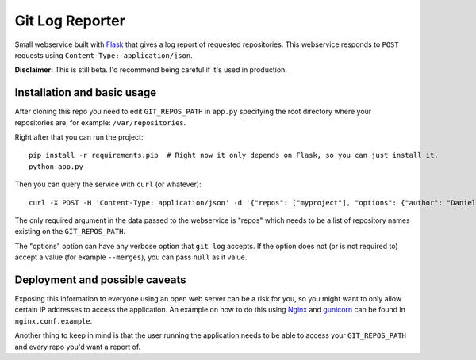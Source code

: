 ==================
 Git Log Reporter
==================

Small webservice built with `Flask`_ that gives a log report of
requested repositories. This webservice responds to ``POST`` requests
using ``Content-Type: application/json``.

**Disclaimer:** This is still beta. I'd recommend being careful if
it's used in production.


Installation and basic usage
============================

After cloning this repo you need to edit ``GIT_REPOS_PATH`` in
``app.py`` specifying the root directory where your repositories are,
for example: ``/var/repositories``.

Right after that you can run the project::

    pip install -r requirements.pip  # Right now it only depends on Flask, so you can just install it.
    python app.py

Then you can query the service with ``curl`` (or whatever)::

    curl -X POST -H 'Content-Type: application/json' -d '{"repos": ["myproject"], "options": {"author": "Daniel Barreto", "since": "1 day ago"}}' http://localhost:5000/

The only required argument in the data passed to the webservice is
"repos" which needs to be a list of repository names existing on the
``GIT_REPOS_PATH``.

The "options" option can have any verbose option that ``git log``
accepts. If the option does not (or is not required to) accept a value
(for example ``--merges``), you can pass ``null`` as it value.


Deployment and possible caveats
===============================

Exposing this information to everyone using an open web server can be
a risk for you, so you might want to only allow certain IP addresses
to access the application. An example on how to do this using `Nginx`_
and `gunicorn`_ can be found in ``nginx.conf.example``.

Another thing to keep in mind is that the user running the application
needs to be able to access your ``GIT_REPOS_PATH`` and every repo
you'd want a report of.

.. _Flask: http://flask.pocoo.org/
.. _Nginx: http://wiki.nginx.org/
.. _gunicorn: http://gunicorn.org/
